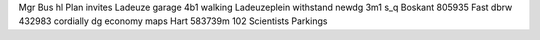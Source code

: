 Mgr Bus hl Plan invites Ladeuze garage 4b1 walking Ladeuzeplein withstand newdg 3m1 s_q Boskant 805935 Fast dbrw 432983 cordially dg economy maps Hart 583739m 102 Scientists Parkings
